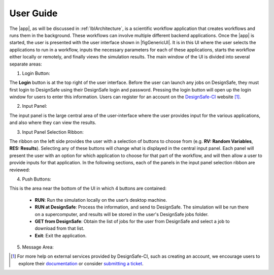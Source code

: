 .. _lbl-usage:

**********
User Guide
**********


The |app|, as will be discussed in :ref:`lblArchitecture`, is a scientific workflow application that creates workflows and runs them in the background. These workflows can involve multiple different backend applications. Once the |app| is started, the user is presented with the user interface shown in |figGenericUI|. It is in this UI where the user selects the applications to run in a workflow, inputs the necessary parameters for each of these applications, starts the workflow either locally or
remotely, and finally views the simulation results. The main window of the UI is divided into several separate areas:

.. only:: quoFEM_app

   .. _figGenericUI-quoFEM:

   .. figure:: figures/quoFEM.png
	   :align: center
	   :figclass: align-center

	   The |app| user interface.

.. only:: PBE_app

   .. _figGenericUI-PBE:
    
   .. figure:: figures/pbePanel.png
      :align: center
      :figclass: align-center
 
      The |app| user interface.


.. only:: EEUQ_app

   .. _figGenericUI-EE:

   .. figure:: figures/eePanel.png
      :align: center
      :figclass: align-center

      The |app| user interface.


.. only:: WEUQ_app

   .. _figGenericUI-WE:

   .. figure:: figures/wePanel.png
      :align: center
      :figclass: align-center

      The |app| user interface.


.. only:: Hydro

	  
   .. _figGenericUI-Hydro:

   .. figure:: figures/HydroPanel.png
	   :align: center
	   :figclass: align-center

	   The |app| user interface.
   

.. only:: R2D_app

	  
   .. _figGenericUI-R2D:

   .. figure:: figures/R2DPanel.png
	   :align: center
	   :figclass: align-center

	   The |app| user interface.


1. Login Button:

The **Login** button is at the top right of the user interface. Before the user can launch any jobs on DesignSafe, they must first login to DesignSafe using their DesignSafe login and password. Pressing the login button will open up the login window for users to enter this information. Users can register for an account on the `DesignSafe-CI <https://www.designsafe-ci.org/account/register>`_ website [#]_. 

2. Input Panel: 

The input panel is the large central area of the user-interface where the user provides input for the various applications, and also where they can view the results. 

3. Input Panel Selection Ribbon: 

The ribbon on the left side provides the user with a selection of buttons to choose from (e.g. **RV: Random Variables**, **RES: Results**). Selecting any of these buttons will change what is displayed in the central input panel. Each panel will present the user with an option for which application to choose for that part of the workflow, and will then allow a user to provide inputs for that application. In the following sections, each of the panels in the input panel selection ribbon are reviewed:

.. toctree-filt::
   :maxdepth: 1

   :R2D:R2DTool/VIZ
   :R2D:R2DTool/GI
   :R2D:R2DTool/HAZ
   :R2D:R2DTool/ASD
   :R2D:R2DTool/HTA
   :R2D:R2DTool/MOD
   :R2D:R2DTool/ANA
   :R2D:R2DTool/DL
   UQ
   :EEUQ:GI
   :WEUQ:GI
   :Hydro:GI 
   :EEUQ:SIM
   :WEUQ:SIM
   :Hydro:SIM
   :PBE:SIM
   :wind:Assets
   :EEUQ:earthquake/earthquakeEvents.rst
   :PBE:earthquake/earthquakeEvents.rst	 	 
   :wind:wind/WindEvents
   :wind:FEM
   :Hydro:hydro/EVT.rst
   :EEUQ:FEM
   :Hydro:FEM
   :PBE:FEM	 
   :quoFEM:quoFEM/FEM
   RV
   :EEUQ:response/EDP
   :WEUQ:response/EDP
   :Hydro:response/EDP
   :quoFEM:quoFEM/QuantitiesOfInterest
   :PBE:PBE/DL
   :EEUQ:response/resEE
   :WEUQ:response/resEE
   :quoFEM:quoFEM/resQUO
   :PBE:PBE/resPBE
   :R2D:R2DTool/RES
   :Hydro:hydro/resHydro

4. Push Buttons:


This is the area near the bottom of the UI in which 4 buttons are contained:

     * **RUN**: Run the simulation locally on the user’s desktop machine.
     * **RUN at DesignSafe**: Process the information, and send to DesignSafe. The simulation will be run there on a supercomputer, and results will be stored in the user's DesignSafe jobs folder.
     * **GET from DesignSafe**: Obtain the list of jobs for the user from DesignSafe and select a job to download from that list.
     * **Exit**: Exit the application.

5. Message Area: 

.. only:: quoFEM_app

	The message area is located at the top of the UI and displays the status and error messages for a running uncertainty analysis.


.. only:: notQuoFEM

	The message area is located in the bottom of the UI and displays the status and error messages for a running background application. The message area is a dockable dialog which can be resized, moved, and closed as needed. The dialog visibility can be toggled by clicking on the menu item **View** -> **Program Output**. If moved from its default location, the status dialog can be restored to the bottom of the UI by dragging the dialog back to the bottom of the UI and hovering over the area. 

.. [#] For more help on external services provided by DesignSafe-CI, such as creating an account, we encourage users to explore their `documentation <https://www.designsafe-ci.org/rw/user-guides/>`_ or consider `submitting a ticket <https://www.designsafe-ci.org/help/new-ticket/>`_.
